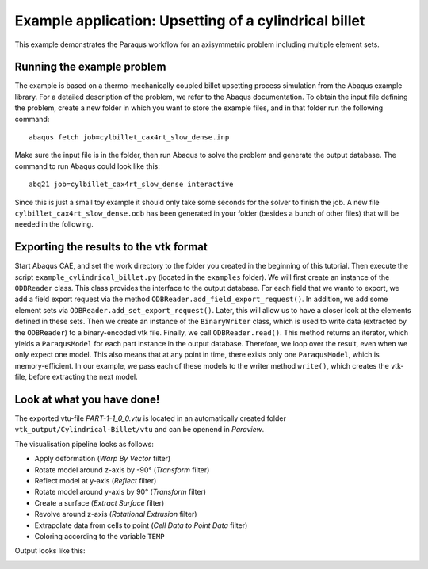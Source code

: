 Example application: Upsetting of a cylindrical billet
======================================================

This example demonstrates the Paraqus workflow for an axisymmetric problem including multiple element sets.

Running the example problem
---------------------------

The example is based on a thermo-mechanically coupled billet upsetting process simulation from the Abaqus example library. For a detailed description of the problem, we refer to the Abaqus documentation. To obtain the input file defining the problem, create a new folder in which you want to store the example files, and in that folder run the following command::

   abaqus fetch job=cylbillet_cax4rt_slow_dense.inp
   
Make sure the input file is in the folder, then run Abaqus to solve the problem and generate the output database. The command to run Abaqus could look like this::

   abq21 job=cylbillet_cax4rt_slow_dense interactive
   
Since this is just a small toy example it should only take some seconds for the solver to finish the job. A new file ``cylbillet_cax4rt_slow_dense.odb`` has been generated in your folder (besides a bunch of other files) that will be needed in the following.


Exporting the results to the vtk format
---------------------------------------

Start Abaqus CAE, and set the work directory to the folder you created in the beginning of this tutorial. Then execute the script ``example_cylindrical_billet.py`` (located in the ``examples`` folder). 
We will first create an instance of the ``ODBReader`` class. This class provides the interface to the output database. For each field that we wanto to export, we add a field export request via the method ``ODBReader.add_field_export_request()``.
In addition, we add some element sets via ``ODBReader.add_set_export_request()``. Later, this will allow us to have a closer look at the elements defined in these sets.
Then we create an instance of the ``BinaryWriter`` class, which is used to write data (extracted by the ``ODBReader``) to a binary-encoded vtk file. 
Finally, we call ``ODBReader.read()``. This method returns an iterator, which yields a ``ParaqusModel`` for each part instance in the output database. Therefore, we loop over the result, even when we only expect one model.
This also means that at any point in time, there exists only one ``ParaqusModel``, which is memory-efficient. In our example, we pass each of these models to the writer method ``write()``, which creates the vtk-file, before extracting the next model.

Look at what you have done!
---------------------------

The exported vtu-file `PART-1-1_0_0.vtu` is located in an automatically created folder ``vtk_output/Cylindrical-Billet/vtu`` and can be openend in *Paraview*.

The visualisation pipeline looks as follows:

- Apply deformation (*Warp By Vector* filter)
- Rotate model around z-axis by -90° (*Transform* filter)
- Reflect model at y-axis (*Reflect* filter)
- Rotate model around y-axis by 90° (*Transform* filter)
- Create a surface (*Extract Surface* filter)
- Revolve around z-axis (*Rotational Extrusion* filter)
- Extrapolate data from cells to point (*Cell Data to Point Data* filter)
- Coloring according to the variable ``TEMP``

Output looks like this:

.. image:: /images/screenshot_cylindrical_billet.png
  :width: 800
  :alt: Screenshot of the deformed billet from Paraview
